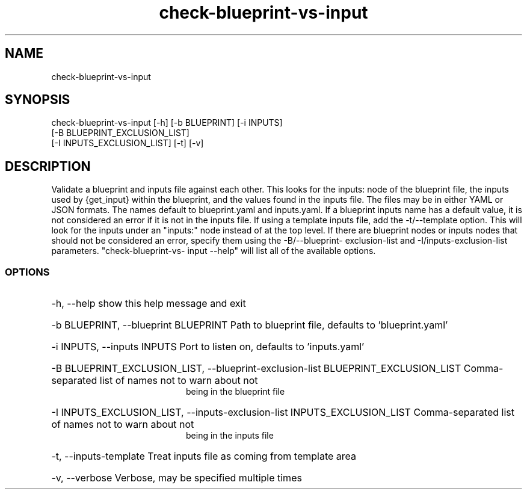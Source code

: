 '\" Copyright (C) 2017 AT&T Intellectual Property. All rights reserved. 
'\"
'\" Licensed under the Apache License, Version 2.0 (the "License");
'\" you may not use this code except in compliance
'\" with the License. You may obtain a copy of the License
'\" at http://www.apache.org/licenses/LICENSE-2.0
'\" 
'\" Unless required by applicable law or agreed to in writing, software 
'\" distributed under the License is distributed on an "AS IS" BASIS, 
'\" WITHOUT WARRANTIES OR CONDITIONS OF ANY KIND, either express or 
'\" implied. See the License for the specific language governing 
'\" permissions and limitations under the License.
.TH check-blueprint-vs-input 1UTIL {{DATE}} ONAP ONAP
.SH NAME
check-blueprint-vs-input
.SH SYNOPSIS
check-blueprint-vs-input [-h] [-b BLUEPRINT] [-i INPUTS]
                                [-B BLUEPRINT_EXCLUSION_LIST]
                                [-I INPUTS_EXCLUSION_LIST] [-t] [-v]
.SH DESCRIPTION
Validate a blueprint and inputs file against each other. This looks for the
inputs: node of the blueprint file, the inputs used by {get_input} within the
blueprint, and the values found in the inputs file. The files may be in either
YAML or JSON formats. The names default to blueprint.yaml and inputs.yaml. If
a blueprint inputs name has a default value, it is not considered an error if
it is not in the inputs file. If using a template inputs file, add the
-t/--template option. This will look for the inputs under an "inputs:" node
instead of at the top level. If there are blueprint nodes or inputs nodes that
should not be considered an error, specify them using the -B/--blueprint-
exclusion-list and -I/inputs-exclusion-list parameters. "check-blueprint-vs-
input --help" will list all of the available options.
.SS OPTIONS
.HP 20
-h, --help
show this help message and exit
.HP 20
-b BLUEPRINT, --blueprint BLUEPRINT
Path to blueprint file, defaults to 'blueprint.yaml'
.HP 20
-i INPUTS, --inputs INPUTS
Port to listen on, defaults to 'inputs.yaml'
.HP 20
-B BLUEPRINT_EXCLUSION_LIST, --blueprint-exclusion-list BLUEPRINT_EXCLUSION_LIST
Comma-separated list of names not to warn about not
                        being in the blueprint file
.HP 20
-I INPUTS_EXCLUSION_LIST, --inputs-exclusion-list INPUTS_EXCLUSION_LIST
Comma-separated list of names not to warn about not
                        being in the inputs file
.HP 20
-t, --inputs-template
Treat inputs file as coming from template area
.HP 20
-v, --verbose
Verbose, may be specified multiple times
